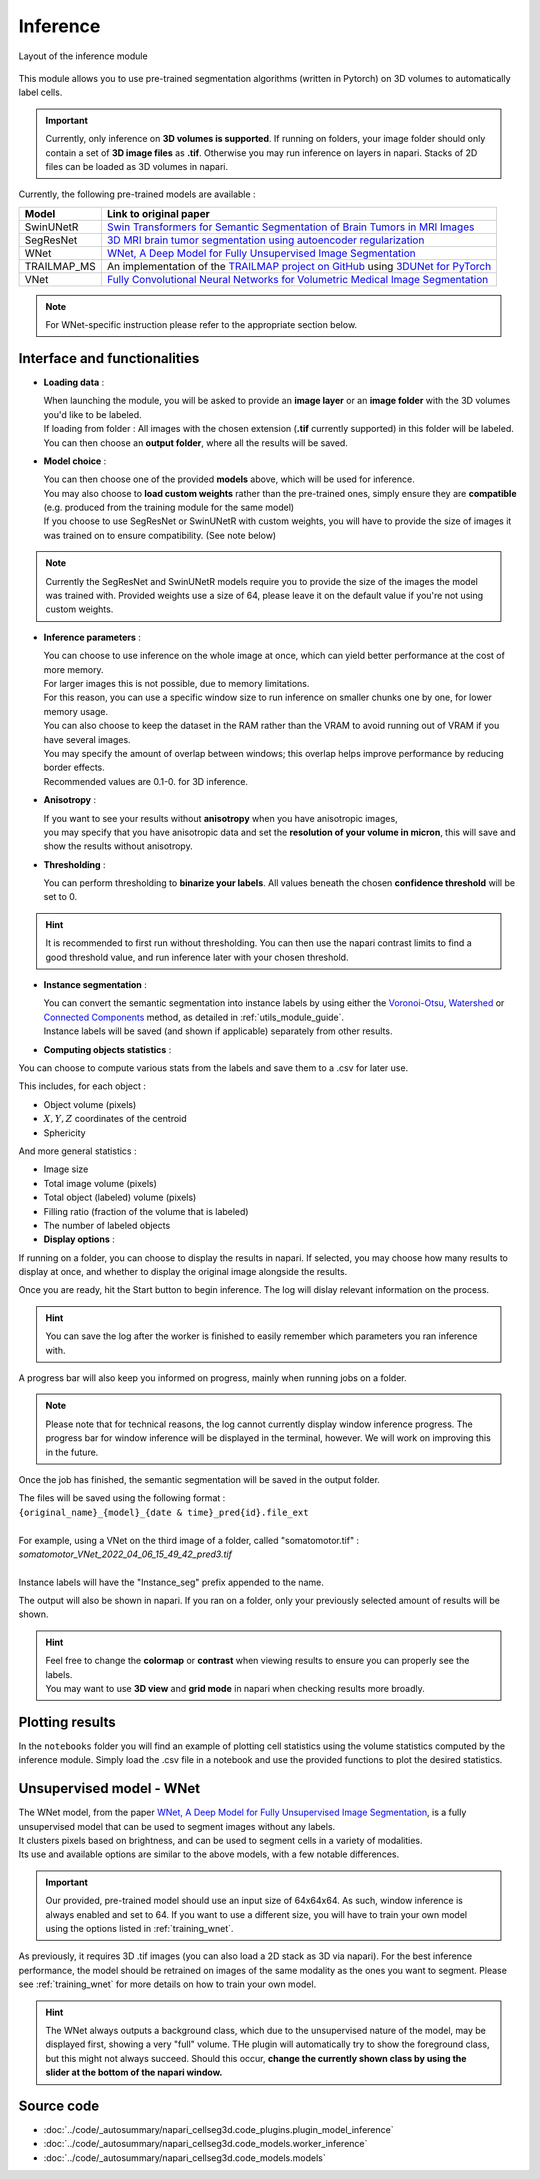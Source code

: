 .. _inference_module_guide:

Inference
=================================

.. figure:: ../images/plugin_inference.png
    :align: center

    Layout of the inference module

This module allows you to use pre-trained segmentation algorithms (written in Pytorch) on 3D volumes
to automatically label cells.

.. important::
    Currently, only inference on **3D volumes is supported**. If running on folders, your image folder
    should only contain a set of **3D image files** as **.tif**.
    Otherwise you may run inference on layers in napari. Stacks of 2D files can be loaded as 3D volumes in napari.

Currently, the following pre-trained models are available :

==============   ================================================================================================
Model            Link to original paper
==============   ================================================================================================
SwinUNetR         `Swin Transformers for Semantic Segmentation of Brain Tumors in MRI Images`_
SegResNet        `3D MRI brain tumor segmentation using autoencoder regularization`_
WNet             `WNet, A Deep Model for Fully Unsupervised Image Segmentation`_
TRAILMAP_MS       An implementation of the `TRAILMAP project on GitHub`_ using `3DUNet for PyTorch`_
VNet             `Fully Convolutional Neural Networks for Volumetric Medical Image Segmentation`_
==============   ================================================================================================

.. _Fully Convolutional Neural Networks for Volumetric Medical Image Segmentation: https://arxiv.org/pdf/1606.04797.pdf
.. _3D MRI brain tumor segmentation using autoencoder regularization: https://arxiv.org/pdf/1810.11654.pdf
.. _TRAILMAP project on GitHub: https://github.com/AlbertPun/TRAILMAP
.. _3DUnet for Pytorch: https://github.com/wolny/pytorch-3dunet
.. _Swin Transformers for Semantic Segmentation of Brain Tumors in MRI Images: https://arxiv.org/abs/2201.01266
.. _WNet, A Deep Model for Fully Unsupervised Image Segmentation: https://arxiv.org/abs/1711.08506

.. note::
    For WNet-specific instruction please refer to  the appropriate section below.


Interface and functionalities
--------------------------------

.. image:: ../images/inference_plugin_layout.png
    :align: right
    :scale: 40%

* **Loading data** :

  | When launching the module, you will be asked to provide an **image layer** or an **image folder** with the 3D volumes you'd like to be labeled.
  | If loading from folder : All images with the chosen extension (**.tif** currently supported) in this folder will be labeled.
  | You can then choose an **output folder**, where all the results will be saved.

* **Model choice** :

  | You can then choose one of the provided **models** above, which will be used for inference.
  | You may also choose to **load custom weights** rather than the pre-trained ones, simply ensure they are **compatible** (e.g. produced from the training module for the same model)
  | If you choose to use SegResNet or SwinUNetR with custom weights, you will have to provide the size of images it was trained on to ensure compatibility. (See note below)

.. note::
    Currently the SegResNet and SwinUNetR models require you to provide the size of the images the model was trained with.
    Provided weights use a size of 64, please leave it on the default value if you're not using custom weights.

* **Inference parameters** :

  | You can choose to use inference on the whole image at once, which can yield better performance at the cost of more memory.
  | For larger images this is not possible, due to memory limitations.
  | For this reason, you can use a specific window size to run inference on smaller chunks one by one, for lower memory usage.
  | You can also choose to keep the dataset in the RAM rather than the VRAM to avoid running out of VRAM if you have several images.
  | You may specify the amount of overlap between windows; this overlap helps improve performance by reducing border effects.
  | Recommended values are 0.1-0. for 3D inference.

* **Anisotropy** :

  | If you want to see your results without **anisotropy** when you have anisotropic images,
  | you may specify that you have anisotropic data and set the **resolution of your volume in micron**, this will save and show the results without anisotropy.

* **Thresholding** :

  You can perform thresholding to **binarize your labels**.
  All values beneath the chosen **confidence threshold** will be set to 0.

.. hint::
  It is recommended to first run without thresholding. You can then use the napari contrast limits to find a good threshold value,
  and run inference later with your chosen threshold.

* **Instance segmentation** :

  | You can convert the semantic segmentation into instance labels by using either the `Voronoi-Otsu`_, `Watershed`_ or `Connected Components`_ method, as detailed in :ref:`utils_module_guide`.
  | Instance labels will be saved (and shown if applicable) separately from other results.


.. _Watershed: https://scikit-image.org/docs/dev/auto_examples/segmentation/plot_watershed.html
.. _Connected Components: https://scikit-image.org/docs/dev/api/skimage.measure.html#skimage.measure.label
.. _Voronoi-Otsu: https://haesleinhuepf.github.io/BioImageAnalysisNotebooks/20_image_segmentation/11_voronoi_otsu_labeling.html


* **Computing objects statistics** :

You can choose to compute various stats from the labels and save them to a .csv for later use.

This includes, for each object :

* Object volume (pixels)
* :math:`X,Y,Z` coordinates of the centroid
* Sphericity


And more general statistics :

* Image size
* Total image volume (pixels)
* Total object (labeled) volume (pixels)
* Filling ratio (fraction of the volume that is labeled)
* The number of labeled objects

* **Display options** :

If running on a folder, you can choose to display the results in napari.
If selected, you may choose how many results to display at once, and whether to display the original image alongside the results.

Once you are ready, hit the Start button to begin inference.
The log will dislay relevant information on the process.

.. hint::
    You can save the log after the worker is finished to easily remember which parameters you ran inference with.

A progress bar will also keep you informed on progress, mainly when running jobs on a folder.

.. note::
    Please note that for technical reasons, the log cannot currently display window inference progress.
    The progress bar for window inference will be displayed in the terminal, however.
    We will work on improving this in the future.


Once the job has finished, the semantic segmentation will be saved in the output folder.

| The files will be saved using the following format :
| ``{original_name}_{model}_{date & time}_pred{id}.file_ext``
|
| For example, using a VNet on the third image of a folder, called "somatomotor.tif" :
| *somatomotor_VNet_2022_04_06_15_49_42_pred3.tif*
|
| Instance labels will have the "Instance_seg" prefix appended to the name.

The output will also be shown in napari. If you ran on a folder, only your previously selected amount of results will be shown.

.. hint::
    | Feel free to change the **colormap** or **contrast** when viewing results to ensure you can properly see the labels.
    | You may want to use **3D view** and **grid mode** in napari when checking results more broadly.


Plotting results
--------------------------------

In the ``notebooks`` folder you will find an example of plotting cell statistics using the volume statistics computed by the inference module.
Simply load the .csv file in a notebook and use the provided functions to plot the desired statistics.


.. image:: ../images/inference_results_example.png


Unsupervised model - WNet
--------------------------------

| The WNet model, from the paper `WNet, A Deep Model for Fully Unsupervised Image Segmentation`_, is a fully unsupervised model that can be used to segment images without any labels.
| It clusters pixels based on brightness, and can be used to segment cells in a variety of modalities.
| Its use and available options are similar to the above models, with a few notable differences.

.. important::
    Our provided, pre-trained model should use an input size of 64x64x64. As such, window inference is always enabled
    and set to 64. If you want to use a different size, you will have to train your own model using the options listed in :ref:`training_wnet`.

As previously, it requires 3D .tif images (you can also load a 2D stack as 3D via napari).
For the best inference performance, the model should be retrained on images of the same modality as the ones you want to segment.
Please see :ref:`training_wnet` for more details on how to train your own model.

.. hint::
  The WNet always outputs a background class, which due to the unsupervised nature of the model, may be displayed first, showing a very "full" volume.
  THe plugin will automatically try to show the foreground class, but this might not always succeed.
  Should this occur, **change the currently shown class by using the slider at the bottom of the napari window.**

Source code
--------------------------------
* :doc:`../code/_autosummary/napari_cellseg3d.code_plugins.plugin_model_inference`
* :doc:`../code/_autosummary/napari_cellseg3d.code_models.worker_inference`
* :doc:`../code/_autosummary/napari_cellseg3d.code_models.models`
